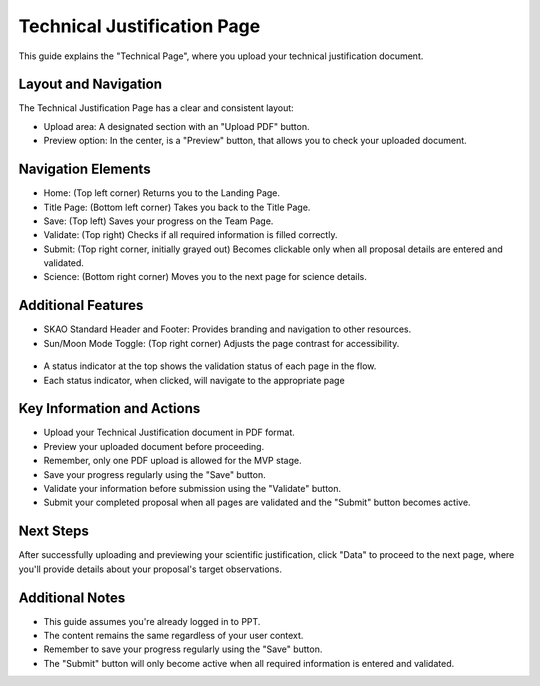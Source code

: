 Technical Justification Page
~~~~~~~~~~~~~~~~~~~~~~~~~~~~

This guide explains the "Technical Page", where you upload your technical justification  document.

.. figure:: /images/technicalPage.png
   :width: 90%
   :alt: screen in light & dark mode 

Layout and Navigation
=====================

The Technical Justification Page has a clear and consistent layout:

- Upload area: A designated section with an "Upload PDF" button.
- Preview option: In the center, is a "Preview" button, that allows you to check your uploaded document.

Navigation Elements
===================

- Home: (Top left corner) Returns you to the Landing Page.
- Title Page: (Bottom left corner) Takes you back to the Title Page.
- Save: (Top left) Saves your progress on the Team Page.
- Validate: (Top right) Checks if all required information is filled correctly.
- Submit: (Top right corner, initially grayed out) Becomes clickable only when all proposal details are entered and validated.
- Science: (Bottom right corner) Moves you to the next page for science details.

Additional Features
===================

- SKAO Standard Header and Footer: Provides branding and navigation to other resources.
- Sun/Moon Mode Toggle: (Top right corner) Adjusts the page contrast for accessibility.

.. figure:: /images/sunMoonBtn.png
   :width: 5%
   :alt: light/dark Button

.. figure:: /images/sciencePage.png
   :width: 90%
   :alt: screen in light & dark mode 
   
- A status indicator at the top shows the validation status of each page in the flow.
- Each status indicator, when clicked, will navigate to the appropriate page

.. figure:: /images/pageStatus.png
   :width: 90%
   :alt: page status icons/navigation

Key Information and Actions
===========================

- Upload your Technical Justification document in PDF format.
- Preview your uploaded document before proceeding.
- Remember, only one PDF upload is allowed for the MVP stage.
- Save your progress regularly using the "Save" button.
- Validate your information before submission using the "Validate" button.
- Submit your completed proposal when all pages are validated and the "Submit" button becomes active.

Next Steps
==========

After successfully uploading and previewing your scientific justification, click "Data" to proceed to the next page, where you'll provide details about your proposal's target observations.

Additional Notes
================

- This guide assumes you're already logged in to PPT.
- The content remains the same regardless of your user context.
- Remember to save your progress regularly using the "Save" button.
- The "Submit" button will only become active when all required information is entered and validated.